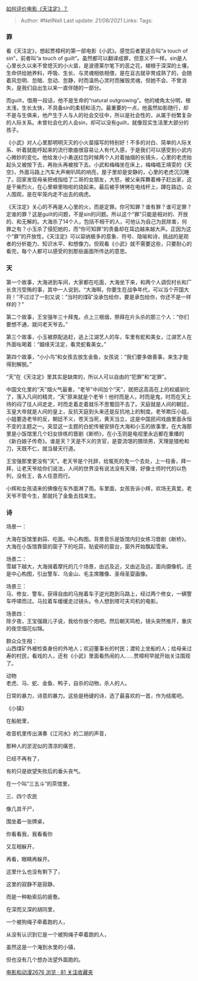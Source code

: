 [[https://www.zhihu.com/question/22889244/answer/24553286][如何评价电影《天注定》？]]

#+BEGIN_QUOTE
  Author: #NellNell Last update: /21/08/2021/ Links: Tags:
#+END_QUOTE

*** 罪
    :PROPERTIES:
    :CUSTOM_ID: 罪
    :END:

看《天注定》，想起贾樟柯的第一部电影《小武》。感觉后者更适合叫“a touch
of sin”，前者叫“a touch of
guilt”。虽然都可以翻译成罪，但意义不一样。sin是人心里长久以来不曾熄灭的小火苗，是波德莱尔笔下的恶之花，植根于深深的土壤，生命供给她养料，呼吸、生长、与灵魂相依相偎，是在亘古就孕育成熟了的，会随着风忽明、忽暗、忽动、忽静，时而温热心灵时而摧毁灵魂，但她不会、不曾消失，是我们自出生以来一直伴随的一部分。

而guilt，借用一段话，他不是生命的“natural
outgrowing”。他的棱角太分明，根太浅，生长太快，不具备sin的柔韧和活力。最重要的一点，他虽然如影随行，却不是与生俱来，他产生于人与人的社会交往中，所以是社会性的，从属于纷繁复杂的人际关系。未曾社会化的人会sin，却可以没有guilt，就像现实生活里大部分的孩子。

《小武》对人心里那明明灭灭的小火苗描写的特别好！不多的对白、简单的人际关系、听着就能哼起来的流行歌曲很容易让人有代入感，于是我们可以感受到小武内心微妙的变化。他给发小小勇送红包时候两个人对着抽烟的长镜头，心里的老虎抬起头又被按下去，再抬头再被按下去。小武和梅梅坐在床上，梅梅唱王靖雯的《天空》，外面马路上汽车大声喇叭鸣的响亮，屋子里却是安静的，心里的老虎沉沉睡了。回家发现母亲把戒指给了二哥的女朋友，大怒，被父亲挥舞着棒子赶出家，这是干柴烈火，在心里噼里啪啦的烧起来。最后被手铐铐在电线杆上，蹲在路边，众人围观，是在牢笼内走不出去的病虎。

《天注定》关心的不再是人心里的火，而是定罪。你可知罪？谁有罪？谁可定罪？定谁的罪？这是guilt的问题，不是sin的问题。所以这个“罪”只能是相对的、开放的、和无解的。大海杀了14个人，包括不相干的人，可他认为自己为民除害，何罪之有？小玉杀了侵犯她的，而“你可知罪”的责备却在耳边越来越大声。正因为这个“罪”的开放性，《天注定》可以容纳极多的意象、符号、隐喻和诗，挑战的是观者的分析能力、知识水平、和想像力。但观看《小武》就不需要这些，只要耐心的看完，每个人都可以感受的到那些画面所传达的意思。

*** 天
    :PROPERTIES:
    :CUSTOM_ID: 天
    :END:

第一个故事，大海进到车间，大家都在吃面，大海坐下来，和两个人调侃村长和厂长贪污受贿的事，其中一人说到，“大海啊，你要生在战争年代，可以当个开国大将！”不过过了一刻又说：“当时的煤矿没承包给你，要是承包给你，你还不是一样样的？”

第二个故事，王宝强年三十拜鬼，点上三根烟，祭拜在片头杀的那三个人：“你们要想不通，就问老天爷去。”

第三个故事，小玉被原配追赶，逃上江湖艺人的车，车里有蛇和美女，江湖艺人在外面吆喝着：“姻缘天注定，看灵蛇看美女。”

第四个故事，“小小鸟”和女孩去放生金鱼，女孩说：“我们要多做善事，来生才能得到解脱。”

“天”在《天注定》里其实是缺席的，所以人可以自由的“犯罪”和“定罪”。

中国文化里的“天”烟火气最重，“老爷”中间加个“天”，就把这高高在上的权威驯化了，落入凡间的精灵，“天”原来就是个老爷！他时而是人，时而是鬼，时而在天上待的闷了往人间走走，时而走着走着就乐不思蜀回不去了。天庭就是人间的朝廷，玉皇大帝就是人间的皇上，反抗天庭到头来还是反抗地上的制度。老爷欺压小姐，小姐要造老爷的反，朝廷不义，苍天当死，黄天当立，这是中国民间戏曲里面永恒不变的主题之一。突显这一主题的白蛇传被安排在大海和小玉的故事里，在大海那里是小饭馆里几个妇女排练的晋剧《断桥》，在小玉则是电视里永远都在重播的《新白娘子传奇》。谁是天？天是不义的贪官，是耍流氓的猥琐男，天理是猎枪和刀，天既不仁，就当替天行道。

王宝强那里更没有“天”。老天爷是个托辞，给冤死的鬼一个去处，上一柱香，拜一拜，让老天爷给你们说法，人间的世界没有说法没有天理，好像士师时代的以色列，没有王，各人任意而行。

小辉和女孩请来的佛像在车外面淋了雨。车里面，女孩告诉小辉，欢场无真爱。老天爷不管今生，那就托了金鱼去找来生。

*** 诗
    :PROPERTIES:
    :CUSTOM_ID: 诗
    :END:

场景一：

大海在饭馆里剥蒜、吃面。中心构图。背景音乐是饭馆内妇女练习晋剧《断桥》。大海在小饭馆靠窗的窗子下的吃蒜，贴瓷砖的窗台，窗外开始飘起雪来。

场景二：\\
雪越下越大，大海骑着摩托的几个场景，由远及近，又由近及远，面向摄像机，还是中心构图，引出警车、乌金山、毛主席雕像、圣母圣婴画像。

场景三：\\
马、修女、警车。获得自由的马拖着车子逆光跑到马路上，经过两个修女，一辆警车呼啸而过。马拉着车缓缓走过镜头。令人想到塔可夫司机的电影。

场景四：\\
除夕夜，王宝强跟儿子说，我给你放个炮吧。然后朝天鸣枪，镜头突然推开，重庆的夜空烟花似锦。

群众众生相：\\
山西煤矿外被检查身份的外地人；欢迎董事长的村民；渡轮上坐船的人；给母亲过寿的村民，看戏的人，还有《小武》里面看热闹的人......贾樟柯早就开始关注围观了。

动物\\
老虎、马、蛇、金鱼、鸭子，自杀的动物，杀人的人。

日常的暴力，诗意的暴力。这些是杨键的诗，选了最喜欢的一首，作为结尾吧。

《小镇》

在船舱里，

收音机里传出演奏《江河水》的二胡的声音，

那种人的淤泥似的清凉的痛苦，

已经不再有了，

有的只是欲望失败后的垂头丧气。

在一个叫“三五斗”的茶馆里，

三、四个农民

像几具干尸，

围坐着一张牌桌，

你看看我，我看看你

又互相躲开，

再看，眼睛再躲开。

这里什么也没有剩下了，

这里的寂静不是寂静，

而是一种勒索后的疲惫。

在深而又深的胡同里，

一个被狗绳子牵着跑的人，

从没有认识到它是一个被狗绳子牵着跑的人，

虽然这是一个淹到水里的小镇，

但也没有几个想办法望外面跑的。

[[https://www.zhihu.com/collection/313818721][电影和动漫2676 浏览 · 81
关注收藏夹]]
